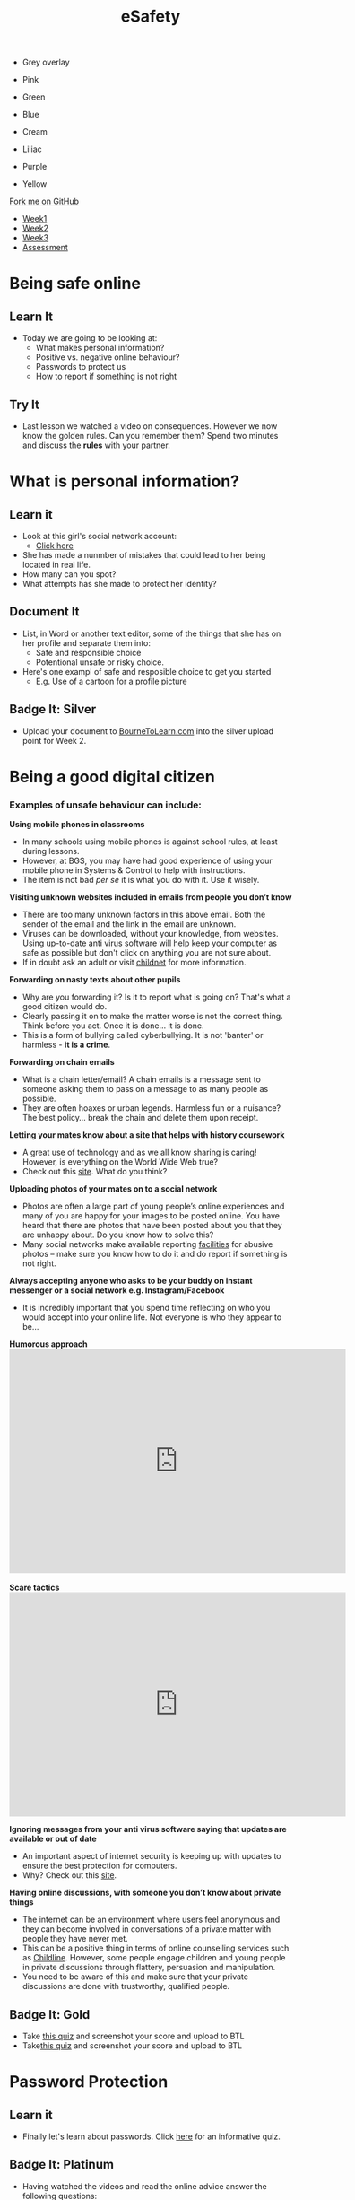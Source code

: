 #+STARTUP:indent
#+HTML_HEAD: <link rel="stylesheet" type="text/css" href="css/styles.css"/>

#+HTML_HEAD_EXTRA: <link href='http://fonts.googleapis.com/css?family=Ubuntu+Mono|Ubuntu' rel='stylesheet' type='text/css'>
#+HTML_HEAD_EXTRA: <script src="http://ajax.googleapis.com/ajax/libs/jquery/1.9.1/jquery.min.js" type="text/javascript"></script>
#+HTML_HEAD_EXTRA: <script src="js/navbar.js" type="text/javascript"></script>
#+OPTIONS: f:nil author:nil num:nil creator:nil timestamp:nil toc:nil html-style:nil

#+TITLE: eSafety
#+AUTHOR: Xiaohui Ellis

#+BEGIN_EXPORT HTML
<div id="underlay" onclick="underlayoff()">
</div>
<div id="overlay" onclick="overlayoff()">
</div>
<ul id=overlayMenu>
<li><p onclick="overlayon('hsla(0, 0%, 50%, 0.5)')">Grey overlay</p>
<li><p onclick="underlayon('hsla(300,100%,50%, 0.3)')">Pink</p>
<li><p onclick="underlayon('hsla(80, 90%, 40%, 0.4)')">Green</p>
<li><p onclick="underlayon('hsla(240,100%,50%,0.2)')">Blue</p>
<li><p onclick="underlayon('hsla(40,100%,50%,0.3)')">Cream</p>
<li><p onclick="underlayon('hsla(300,100%,40%,0.3)')">Liliac</p>
<li><p onclick="underlayon('hsla(300,100%,25%,0.3)')">Purple</p>
<li><p onclick="underlayon('hsla(60,100%,50%,0.3)')">Yellow</p>
</ul>
  <div class="github-fork-ribbon-wrapper left">
    <div class="github-fork-ribbon">
      <a href="https://github.com/stsb11/7-CS-ESafety">Fork me on GitHub</a>
    </div>
  </div>
<div id="stickyribbon">
    <ul>
      <li><a href="1_Lesson.html">Week1</a></li>
      <li><a href="2_Lesson.html">Week2</a></li>
      <li><a href="3_Lesson.html">Week3</a></li>
      <li><a href="assessment.html">Assessment</a></li>
    </ul>
  </div>
#+END_EXPORT
* COMMENT Use as a template
:PROPERTIES:
:HTML_CONTAINER_CLASS: activity
:END:
** Learn It
:PROPERTIES:
:HTML_CONTAINER_CLASS: learn
:END:

** Research It
:PROPERTIES:
:HTML_CONTAINER_CLASS: research
:END:

** Design It
:PROPERTIES:
:HTML_CONTAINER_CLASS: design
:END:

** Build It
:PROPERTIES:
:HTML_CONTAINER_CLASS: build
:END:

** Test It
:PROPERTIES:
:HTML_CONTAINER_CLASS: test
:END:

** Run It
:PROPERTIES:
:HTML_CONTAINER_CLASS: run
:END:

** Document It
:PROPERTIES:
:HTML_CONTAINER_CLASS: document
:END:

** Code It
:PROPERTIES:
:HTML_CONTAINER_CLASS: code
:END:

** Program It
:PROPERTIES:
:HTML_CONTAINER_CLASS: program
:END:

** Try It
:PROPERTIES:
:HTML_CONTAINER_CLASS: try
:END:

** Badge It
:PROPERTIES:
:HTML_CONTAINER_CLASS: badge
:END:

** Save It
:PROPERTIES:
:HTML_CONTAINER_CLASS: save
:END:

* Being safe online
:PROPERTIES:
:HTML_CONTAINER_CLASS: activity
:END:
** Learn It
:PROPERTIES:
:HTML_CONTAINER_CLASS: learn
:END:
- Today we are going to be looking at:
    - What makes personal information?
    - Positive vs. negative online behaviour?
    - Passwords to protect us
    - How to report if something is not right      
** Try It
:PROPERTIES:
:HTML_CONTAINER_CLASS: try
:END:
- Last lesson we watched a video on consequences. However we now know the golden rules. Can you remember them? Spend two minutes and discuss the *rules* with your partner.
* What is personal information?
:PROPERTIES:
:HTML_CONTAINER_CLASS: activity
:END:
** Learn it
:PROPERTIES:
:HTML_CONTAINER_CLASS: learn
:END:
- Look at this girl's social network account:
  - [[file:img/friendbook.pdf][Click here]]

- She has made a nunmber of mistakes that could lead to her being located in real life.
- How many can you spot?
- What attempts has she made to protect her identity?
** Document It
:PROPERTIES:
:HTML_CONTAINER_CLASS: document
:END:
- List, in Word or another text editor, some of the things that she has on her profile and separate them into:
  - Safe and responsible choice
  - Potentional unsafe or risky choice.
- Here's one exampl of safe and resposible choice to get you started 
   - E.g. Use of a cartoon for a profile picture
** Badge It: Silver
:PROPERTIES:
:HTML_CONTAINER_CLASS: badge
:END:
- Upload your document to [[https://www.bournetolearn.com][BourneToLearn.com]] into the silver upload point for Week 2.
* Being a good digital citizen
:PROPERTIES:
:HTML_CONTAINER_CLASS: activity
:END:
*** Examples of unsafe behaviour can include:
*Using mobile phones in classrooms*
- In many schools using mobile phones is against school rules, at least during lessons. 
- However, at BGS, you may have had good experience of using your mobile phone in Systems & Control to help with instructions. 
- The item is not bad /per se/ it is what you do with it. Use it wisely.


*Visiting unknown websites included in emails from people you don’t know*
[[file:img/dodgylink.png]]
- There are too many  unknown factors in this above email. Both the sender of the email and the link in the email are unknown. 
- Viruses can be downloaded, without your knowledge, from websites. Using up-to-date anti virus software will help keep your computer as safe as possible but don't click on anything you are not sure about. 
- If in doubt ask an adult or visit [[https://www.childnet.com/young-people/secondary/need-help][childnet]] for more information.

*Forwarding on nasty texts about other pupils*
- Why are you forwarding it? Is it to report what is going on? That's what a good citizen would do. 
- Clearly passing it on to make the matter worse is not the correct thing. Think before you act. Once it is done... it is done. 
- This is a form of bullying called cyberbullying. It is not 'banter' or harmless - *it is a crime*.


*Forwarding on chain emails*
- What is a chain letter/email? A chain emails is a message sent to someone asking them to pass on a message to as many people as possible. 
- They are often hoaxes or urban legends. Harmless fun or a nuisance? The best policy... break the chain and delete them upon receipt.
 

*Letting your mates know about a site that helps with history coursework*
- A great use of technology and as we all know sharing is caring! However, is everything on the World Wide Web true? 
- Check out this [[http://zapatopi.net/treeoctopus/][site]]. What do you think?  


*Uploading photos of your mates on to a social network*
- Photos are often a large part of young people’s online experiences and many of you are happy for your images to be posted online. You have heard that there are photos that have been posted about you that they are unhappy about. Do you know how to solve this? 
- Many social networks make available reporting [[https://en-gb.facebook.com/help/1381617785483471?helpref%3Dsearch&sr%3D2&query%3Dposted%2520my%2520image%2520without%2520my%2520permission][facilities]] for abusive photos – make sure you know how to do it and do report if something is not right.

*Always accepting anyone who asks to be your buddy on instant messenger or a social network e.g. Instagram/Facebook*
- It is incredibly important that you spend time reflecting on who you would accept into your online life. Not everyone is who they appear to be... 
#+BEGIN_EXPORT html
<b>Humorous approach</b>

<iframe width="600" height="400" src="https://www.youtube.com/embed/-IOOn2wR8bU" frameborder="0" allowfullscreen></iframe>
<br><br>
<b>Scare tactics</b>
<iframe width="600" height="400" src="https://www.youtube.com/embed/6jMhMVEjEQg" frameborder="0" allowfullscreen></iframe>
#+END_EXPORT

*Ignoring messages from your anti virus software saying that updates are available or out of date*
- An important aspect of internet security is keeping up with updates to ensure the best protection for computers. 
- Why? Check out this [[http://www.computerhowtoguide.com/2012/05/why-update-antivirus-software-frequently.html][site]].

*Having online discussions, with someone you don’t know about private things*
- The internet can be an environment where users feel anonymous and they can become involved in conversations of a private matter with people they have never met. 
- This can be a positive thing in terms of online counselling services such as [[https://www.childline.org.uk/get-support/1-2-1-counsellor-chat/][Childline]]. However, some people engage children and young people in private discussions through flattery, persuasion and manipulation. 
- You need to be aware of this and make sure that your private discussions are done with trustworthy, qualified people. 
** Badge It: Gold
:PROPERTIES:
:HTML_CONTAINER_CLASS: badge
:END:
- Take [[https://learnenglishkids.britishcouncil.org/archived-word-games/word-quiz/online-safety][this quiz]] and screenshot your score and upload to BTL
- Take[[https://www.saferinternet.org.uk/safer-internet-day/2018/digital-friendships-quiz][this quiz]] and screenshot your score and upload to BTL
* Password Protection
:PROPERTIES:
:HTML_CONTAINER_CLASS: activity
:END:
** Learn it
:PROPERTIES:
:HTML_CONTAINER_CLASS: learn
:END:
- Finally let's learn about passwords. Click [[https://ig.ft.com/password-strength-quiz/][here]] for an informative quiz.
** Badge It: Platinum
:PROPERTIES:
:HTML_CONTAINER_CLASS: badge
:END:
- Having watched the videos and read the online advice answer the following questions:
   - Why is sending an abusive text message not just harmless banter?
   - Why is it important that we actually know the people on our friends/buddy list?
   - Why do we need to periodically check our security settings?
   - What should we do if we think some is not right i.e. someone is not who they says they are?
   - What make a good password?
   - Why is it important to have a secure password?
- Upload your document to BourneToLearn.com in the platinum upload slot for Week 2.
* Reporting concerns
:PROPERTIES:
:HTML_CONTAINER_CLASS: activity
:END:
** Know It
:PROPERTIES:
:HTML_CONTAINER_CLASS: learn
:END:
- If you are ever worried, uncomfortable or upset about something online then the key thing to do is to seek help and tell someone. This maybe a trusted adult or friend. 
- However there are other ways in which you may choose to seek help with online issues.
- This includes ways you can challenge unacceptable behaviour online.


- *Useful links:*
- This Childnet [[http://www.childnet.com/resources/how-to-make-a-report][site]] shows how to report on various sites.
- *[[https://ceop.police.uk/Safety-Centre/][CEOP]]* is part of the National Crime Agency and runs the 'thinkuknow.co.uk' [[https://www.thinkuknow.co.uk/11_13/][website]].
- [[https://www.nspcc.org.uk][NSPCC]]'s *[[https://www.childline.org.uk][Childline]]* service is an important one to be aware of as an anonymous way of discussing problems and seeking help.


- *Source Acknowledgement:* These resources were made using the Childnet, 'International Online Safety in the Computing Curriculum' document.
